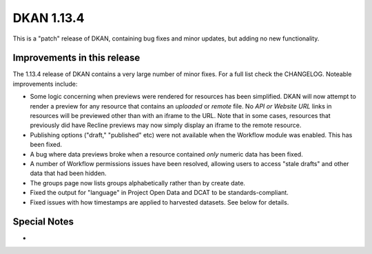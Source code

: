 DKAN 1.13.4
===========

This is a "patch" release of DKAN, containing bug fixes and minor updates, but adding no new functionality.

Improvements in this release
----------------------------

The 1.13.4 release of DKAN contains a very large number of minor fixes. For a
full list check the CHANGELOG. Noteable improvements include:

- Some logic concerning when previews were rendered for resources has been simplified. DKAN will now attempt to render a preview for any resource that contains an *uploaded* or *remote* file. No *API or Website URL* links in resources will be previewed other than with an iframe to the URL. Note that in some cases, resources that previously did have Recline previews may now simply display an iframe to the remote resource.
- Publishing options ("draft," "published" etc) were not available when the Workflow module was enabled. This has been fixed.
- A bug where data previews broke when a resource contained *only* numeric data has been fixed.
- A number of Workflow permissions issues have been resolved, allowing users to access "stale drafts" and other data that had been hidden.
- The groups page now lists groups alphabetically rather than by create date.
- Fixed the output for "language" in Project Open Data and DCAT to be standards-compliant.
- Fixed issues with how timestamps are applied to harvested datasets. See below for details.

Special Notes
-------------

- 
